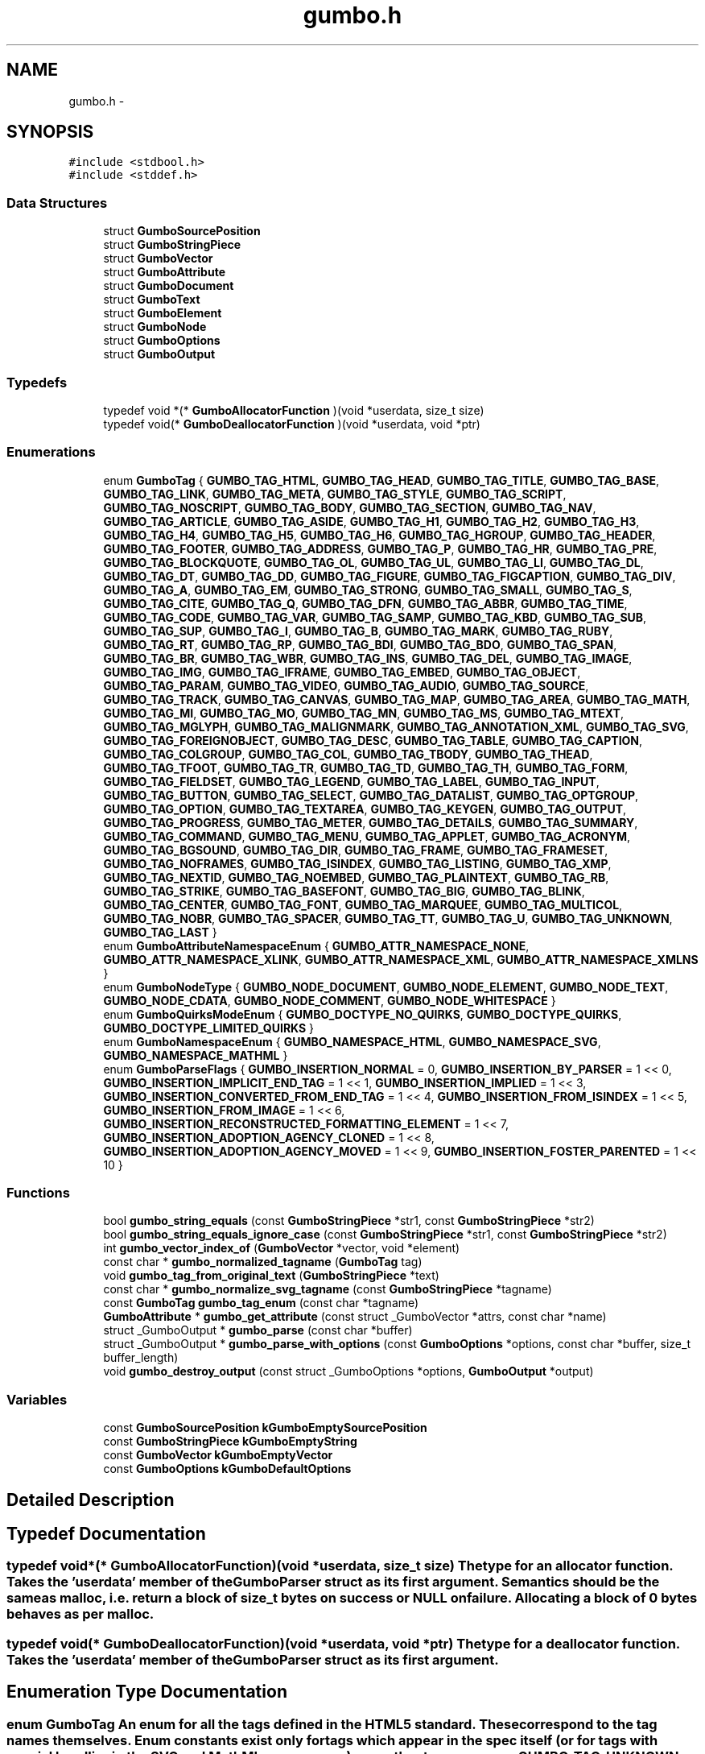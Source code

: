 .TH "gumbo.h" 3 "Fri Aug 9 2013" "Version 0.9.0" "Gumbo" \" -*- nroff -*-
.ad l
.nh
.SH NAME
gumbo.h \- 
.SH SYNOPSIS
.br
.PP
\fC#include <stdbool\&.h>\fP
.br
\fC#include <stddef\&.h>\fP
.br

.SS "Data Structures"

.in +1c
.ti -1c
.RI "struct \fBGumboSourcePosition\fP"
.br
.ti -1c
.RI "struct \fBGumboStringPiece\fP"
.br
.ti -1c
.RI "struct \fBGumboVector\fP"
.br
.ti -1c
.RI "struct \fBGumboAttribute\fP"
.br
.ti -1c
.RI "struct \fBGumboDocument\fP"
.br
.ti -1c
.RI "struct \fBGumboText\fP"
.br
.ti -1c
.RI "struct \fBGumboElement\fP"
.br
.ti -1c
.RI "struct \fBGumboNode\fP"
.br
.ti -1c
.RI "struct \fBGumboOptions\fP"
.br
.ti -1c
.RI "struct \fBGumboOutput\fP"
.br
.in -1c
.SS "Typedefs"

.in +1c
.ti -1c
.RI "typedef void *(* \fBGumboAllocatorFunction\fP )(void *userdata, size_t size)"
.br
.ti -1c
.RI "typedef void(* \fBGumboDeallocatorFunction\fP )(void *userdata, void *ptr)"
.br
.in -1c
.SS "Enumerations"

.in +1c
.ti -1c
.RI "enum \fBGumboTag\fP { \fBGUMBO_TAG_HTML\fP, \fBGUMBO_TAG_HEAD\fP, \fBGUMBO_TAG_TITLE\fP, \fBGUMBO_TAG_BASE\fP, \fBGUMBO_TAG_LINK\fP, \fBGUMBO_TAG_META\fP, \fBGUMBO_TAG_STYLE\fP, \fBGUMBO_TAG_SCRIPT\fP, \fBGUMBO_TAG_NOSCRIPT\fP, \fBGUMBO_TAG_BODY\fP, \fBGUMBO_TAG_SECTION\fP, \fBGUMBO_TAG_NAV\fP, \fBGUMBO_TAG_ARTICLE\fP, \fBGUMBO_TAG_ASIDE\fP, \fBGUMBO_TAG_H1\fP, \fBGUMBO_TAG_H2\fP, \fBGUMBO_TAG_H3\fP, \fBGUMBO_TAG_H4\fP, \fBGUMBO_TAG_H5\fP, \fBGUMBO_TAG_H6\fP, \fBGUMBO_TAG_HGROUP\fP, \fBGUMBO_TAG_HEADER\fP, \fBGUMBO_TAG_FOOTER\fP, \fBGUMBO_TAG_ADDRESS\fP, \fBGUMBO_TAG_P\fP, \fBGUMBO_TAG_HR\fP, \fBGUMBO_TAG_PRE\fP, \fBGUMBO_TAG_BLOCKQUOTE\fP, \fBGUMBO_TAG_OL\fP, \fBGUMBO_TAG_UL\fP, \fBGUMBO_TAG_LI\fP, \fBGUMBO_TAG_DL\fP, \fBGUMBO_TAG_DT\fP, \fBGUMBO_TAG_DD\fP, \fBGUMBO_TAG_FIGURE\fP, \fBGUMBO_TAG_FIGCAPTION\fP, \fBGUMBO_TAG_DIV\fP, \fBGUMBO_TAG_A\fP, \fBGUMBO_TAG_EM\fP, \fBGUMBO_TAG_STRONG\fP, \fBGUMBO_TAG_SMALL\fP, \fBGUMBO_TAG_S\fP, \fBGUMBO_TAG_CITE\fP, \fBGUMBO_TAG_Q\fP, \fBGUMBO_TAG_DFN\fP, \fBGUMBO_TAG_ABBR\fP, \fBGUMBO_TAG_TIME\fP, \fBGUMBO_TAG_CODE\fP, \fBGUMBO_TAG_VAR\fP, \fBGUMBO_TAG_SAMP\fP, \fBGUMBO_TAG_KBD\fP, \fBGUMBO_TAG_SUB\fP, \fBGUMBO_TAG_SUP\fP, \fBGUMBO_TAG_I\fP, \fBGUMBO_TAG_B\fP, \fBGUMBO_TAG_MARK\fP, \fBGUMBO_TAG_RUBY\fP, \fBGUMBO_TAG_RT\fP, \fBGUMBO_TAG_RP\fP, \fBGUMBO_TAG_BDI\fP, \fBGUMBO_TAG_BDO\fP, \fBGUMBO_TAG_SPAN\fP, \fBGUMBO_TAG_BR\fP, \fBGUMBO_TAG_WBR\fP, \fBGUMBO_TAG_INS\fP, \fBGUMBO_TAG_DEL\fP, \fBGUMBO_TAG_IMAGE\fP, \fBGUMBO_TAG_IMG\fP, \fBGUMBO_TAG_IFRAME\fP, \fBGUMBO_TAG_EMBED\fP, \fBGUMBO_TAG_OBJECT\fP, \fBGUMBO_TAG_PARAM\fP, \fBGUMBO_TAG_VIDEO\fP, \fBGUMBO_TAG_AUDIO\fP, \fBGUMBO_TAG_SOURCE\fP, \fBGUMBO_TAG_TRACK\fP, \fBGUMBO_TAG_CANVAS\fP, \fBGUMBO_TAG_MAP\fP, \fBGUMBO_TAG_AREA\fP, \fBGUMBO_TAG_MATH\fP, \fBGUMBO_TAG_MI\fP, \fBGUMBO_TAG_MO\fP, \fBGUMBO_TAG_MN\fP, \fBGUMBO_TAG_MS\fP, \fBGUMBO_TAG_MTEXT\fP, \fBGUMBO_TAG_MGLYPH\fP, \fBGUMBO_TAG_MALIGNMARK\fP, \fBGUMBO_TAG_ANNOTATION_XML\fP, \fBGUMBO_TAG_SVG\fP, \fBGUMBO_TAG_FOREIGNOBJECT\fP, \fBGUMBO_TAG_DESC\fP, \fBGUMBO_TAG_TABLE\fP, \fBGUMBO_TAG_CAPTION\fP, \fBGUMBO_TAG_COLGROUP\fP, \fBGUMBO_TAG_COL\fP, \fBGUMBO_TAG_TBODY\fP, \fBGUMBO_TAG_THEAD\fP, \fBGUMBO_TAG_TFOOT\fP, \fBGUMBO_TAG_TR\fP, \fBGUMBO_TAG_TD\fP, \fBGUMBO_TAG_TH\fP, \fBGUMBO_TAG_FORM\fP, \fBGUMBO_TAG_FIELDSET\fP, \fBGUMBO_TAG_LEGEND\fP, \fBGUMBO_TAG_LABEL\fP, \fBGUMBO_TAG_INPUT\fP, \fBGUMBO_TAG_BUTTON\fP, \fBGUMBO_TAG_SELECT\fP, \fBGUMBO_TAG_DATALIST\fP, \fBGUMBO_TAG_OPTGROUP\fP, \fBGUMBO_TAG_OPTION\fP, \fBGUMBO_TAG_TEXTAREA\fP, \fBGUMBO_TAG_KEYGEN\fP, \fBGUMBO_TAG_OUTPUT\fP, \fBGUMBO_TAG_PROGRESS\fP, \fBGUMBO_TAG_METER\fP, \fBGUMBO_TAG_DETAILS\fP, \fBGUMBO_TAG_SUMMARY\fP, \fBGUMBO_TAG_COMMAND\fP, \fBGUMBO_TAG_MENU\fP, \fBGUMBO_TAG_APPLET\fP, \fBGUMBO_TAG_ACRONYM\fP, \fBGUMBO_TAG_BGSOUND\fP, \fBGUMBO_TAG_DIR\fP, \fBGUMBO_TAG_FRAME\fP, \fBGUMBO_TAG_FRAMESET\fP, \fBGUMBO_TAG_NOFRAMES\fP, \fBGUMBO_TAG_ISINDEX\fP, \fBGUMBO_TAG_LISTING\fP, \fBGUMBO_TAG_XMP\fP, \fBGUMBO_TAG_NEXTID\fP, \fBGUMBO_TAG_NOEMBED\fP, \fBGUMBO_TAG_PLAINTEXT\fP, \fBGUMBO_TAG_RB\fP, \fBGUMBO_TAG_STRIKE\fP, \fBGUMBO_TAG_BASEFONT\fP, \fBGUMBO_TAG_BIG\fP, \fBGUMBO_TAG_BLINK\fP, \fBGUMBO_TAG_CENTER\fP, \fBGUMBO_TAG_FONT\fP, \fBGUMBO_TAG_MARQUEE\fP, \fBGUMBO_TAG_MULTICOL\fP, \fBGUMBO_TAG_NOBR\fP, \fBGUMBO_TAG_SPACER\fP, \fBGUMBO_TAG_TT\fP, \fBGUMBO_TAG_U\fP, \fBGUMBO_TAG_UNKNOWN\fP, \fBGUMBO_TAG_LAST\fP }"
.br
.ti -1c
.RI "enum \fBGumboAttributeNamespaceEnum\fP { \fBGUMBO_ATTR_NAMESPACE_NONE\fP, \fBGUMBO_ATTR_NAMESPACE_XLINK\fP, \fBGUMBO_ATTR_NAMESPACE_XML\fP, \fBGUMBO_ATTR_NAMESPACE_XMLNS\fP }"
.br
.ti -1c
.RI "enum \fBGumboNodeType\fP { \fBGUMBO_NODE_DOCUMENT\fP, \fBGUMBO_NODE_ELEMENT\fP, \fBGUMBO_NODE_TEXT\fP, \fBGUMBO_NODE_CDATA\fP, \fBGUMBO_NODE_COMMENT\fP, \fBGUMBO_NODE_WHITESPACE\fP }"
.br
.ti -1c
.RI "enum \fBGumboQuirksModeEnum\fP { \fBGUMBO_DOCTYPE_NO_QUIRKS\fP, \fBGUMBO_DOCTYPE_QUIRKS\fP, \fBGUMBO_DOCTYPE_LIMITED_QUIRKS\fP }"
.br
.ti -1c
.RI "enum \fBGumboNamespaceEnum\fP { \fBGUMBO_NAMESPACE_HTML\fP, \fBGUMBO_NAMESPACE_SVG\fP, \fBGUMBO_NAMESPACE_MATHML\fP }"
.br
.ti -1c
.RI "enum \fBGumboParseFlags\fP { \fBGUMBO_INSERTION_NORMAL\fP =  0, \fBGUMBO_INSERTION_BY_PARSER\fP =  1 << 0, \fBGUMBO_INSERTION_IMPLICIT_END_TAG\fP =  1 << 1, \fBGUMBO_INSERTION_IMPLIED\fP =  1 << 3, \fBGUMBO_INSERTION_CONVERTED_FROM_END_TAG\fP =  1 << 4, \fBGUMBO_INSERTION_FROM_ISINDEX\fP =  1 << 5, \fBGUMBO_INSERTION_FROM_IMAGE\fP =  1 << 6, \fBGUMBO_INSERTION_RECONSTRUCTED_FORMATTING_ELEMENT\fP =  1 << 7, \fBGUMBO_INSERTION_ADOPTION_AGENCY_CLONED\fP =  1 << 8, \fBGUMBO_INSERTION_ADOPTION_AGENCY_MOVED\fP =  1 << 9, \fBGUMBO_INSERTION_FOSTER_PARENTED\fP =  1 << 10 }"
.br
.in -1c
.SS "Functions"

.in +1c
.ti -1c
.RI "bool \fBgumbo_string_equals\fP (const \fBGumboStringPiece\fP *str1, const \fBGumboStringPiece\fP *str2)"
.br
.ti -1c
.RI "bool \fBgumbo_string_equals_ignore_case\fP (const \fBGumboStringPiece\fP *str1, const \fBGumboStringPiece\fP *str2)"
.br
.ti -1c
.RI "int \fBgumbo_vector_index_of\fP (\fBGumboVector\fP *vector, void *element)"
.br
.ti -1c
.RI "const char * \fBgumbo_normalized_tagname\fP (\fBGumboTag\fP tag)"
.br
.ti -1c
.RI "void \fBgumbo_tag_from_original_text\fP (\fBGumboStringPiece\fP *text)"
.br
.ti -1c
.RI "const char * \fBgumbo_normalize_svg_tagname\fP (const \fBGumboStringPiece\fP *tagname)"
.br
.ti -1c
.RI "const \fBGumboTag\fP \fBgumbo_tag_enum\fP (const char *tagname)"
.br
.ti -1c
.RI "\fBGumboAttribute\fP * \fBgumbo_get_attribute\fP (const struct _GumboVector *attrs, const char *name)"
.br
.ti -1c
.RI "struct _GumboOutput * \fBgumbo_parse\fP (const char *buffer)"
.br
.ti -1c
.RI "struct _GumboOutput * \fBgumbo_parse_with_options\fP (const \fBGumboOptions\fP *options, const char *buffer, size_t buffer_length)"
.br
.ti -1c
.RI "void \fBgumbo_destroy_output\fP (const struct _GumboOptions *options, \fBGumboOutput\fP *output)"
.br
.in -1c
.SS "Variables"

.in +1c
.ti -1c
.RI "const \fBGumboSourcePosition\fP \fBkGumboEmptySourcePosition\fP"
.br
.ti -1c
.RI "const \fBGumboStringPiece\fP \fBkGumboEmptyString\fP"
.br
.ti -1c
.RI "const \fBGumboVector\fP \fBkGumboEmptyVector\fP"
.br
.ti -1c
.RI "const \fBGumboOptions\fP \fBkGumboDefaultOptions\fP"
.br
.in -1c
.SH "Detailed Description"
.PP 

.SH "Typedef Documentation"
.PP 
.SS "typedef void*(* \fBGumboAllocatorFunction\fP)(void *userdata, size_t size)"The type for an allocator function\&. Takes the 'userdata' member of the GumboParser struct as its first argument\&. Semantics should be the same as malloc, i\&.e\&. return a block of size_t bytes on success or NULL on failure\&. Allocating a block of 0 bytes behaves as per malloc\&. 
.SS "typedef void(* \fBGumboDeallocatorFunction\fP)(void *userdata, void *ptr)"The type for a deallocator function\&. Takes the 'userdata' member of the GumboParser struct as its first argument\&. 
.SH "Enumeration Type Documentation"
.PP 
.SS "enum \fBGumboTag\fP"An enum for all the tags defined in the HTML5 standard\&. These correspond to the tag names themselves\&. Enum constants exist only for tags which appear in the spec itself (or for tags with special handling in the SVG and MathML namespaces); any other tags appear as GUMBO_TAG_UNKNOWN and the actual tag name can be obtained through original_tag\&.
.PP
This is mostly for API convenience, so that clients of this library don't need to perform a strcasecmp to find the normalized tag name\&. It also has efficiency benefits, by letting the parser work with enums instead of strings\&. 
.SS "enum \fBGumboAttributeNamespaceEnum\fP"Attribute namespaces\&. HTML includes special handling for XLink, XML, and XMLNS namespaces on attributes\&. Everything else goes in the generatic 'NONE' namespace\&. 
.SS "enum \fBGumboNodeType\fP"Enum denoting the type of node\&. This determines the type of the node\&.v union\&. 
.PP
\fBEnumerator: \fP
.in +1c
.TP
\fB\fIGUMBO_NODE_DOCUMENT \fP\fP
Document node\&. v will be a \fBGumboDocument\fP\&. 
.TP
\fB\fIGUMBO_NODE_ELEMENT \fP\fP
Element node\&. v will be a \fBGumboElement\fP\&. 
.TP
\fB\fIGUMBO_NODE_TEXT \fP\fP
Text node\&. v will be a \fBGumboText\fP\&. 
.TP
\fB\fIGUMBO_NODE_CDATA \fP\fP
CDATA node\&. v will be a \fBGumboText\fP\&. 
.TP
\fB\fIGUMBO_NODE_COMMENT \fP\fP
Comment node\&. v\&. will be a \fBGumboText\fP, excluding comment delimiters\&. 
.TP
\fB\fIGUMBO_NODE_WHITESPACE \fP\fP
Text node, where all contents is whitespace\&. v will be a \fBGumboText\fP\&. 
.SS "enum \fBGumboQuirksModeEnum\fP"http://www.whatwg.org/specs/web-apps/current-work/complete/dom.html#quirks-mode 
.SS "enum \fBGumboNamespaceEnum\fP"Namespaces\&. Unlike in X(HT)ML, namespaces in HTML5 are not denoted by a prefix\&. Rather, anything inside an <svg> tag is in the SVG namespace, anything inside the <math> tag is in the MathML namespace, and anything else is inside the HTML namespace\&. No other namespaces are supported, so this can be an enum only\&. 
.SS "enum \fBGumboParseFlags\fP"Parse flags\&. We track the reasons for parser insertion of nodes and store them in a bitvector in the node itself\&. This lets client code optimize out nodes that are implied by the HTML structure of the document, or flag constructs that may not be allowed by a style guide, or track the prevalence of incorrect or tricky HTML code\&. 
.PP
\fBEnumerator: \fP
.in +1c
.TP
\fB\fIGUMBO_INSERTION_NORMAL \fP\fP
A normal node - both start and end tags appear in the source, nothing has been reparented\&. 
.TP
\fB\fIGUMBO_INSERTION_BY_PARSER \fP\fP
A node inserted by the parser to fulfill some implicit insertion rule\&. This is usually set in addition to some other flag giving a more specific insertion reason; it's a generic catch-all term meaning 'The start tag for
 this node did not appear in the document source'\&. 
.TP
\fB\fIGUMBO_INSERTION_IMPLICIT_END_TAG \fP\fP
A flag indicating that the end tag for this node did not appear in the document source\&. Note that in some cases, you can still have parser-inserted nodes with an explicit end tag: for example, 'Text</html>' has GUMBO_INSERTED_BY_PARSER set on the <html> node, but GUMBO_INSERTED_END_TAG_IMPLICITLY is unset, as the </html> tag actually exists\&. This flag will be set only if the end tag is completely missing; in some cases, the end tag may be misplaced (eg\&. a </body> tag with text afterwards), which will leave this flag unset and require clients to inspect the parse errors for that case\&. 
.TP
\fB\fIGUMBO_INSERTION_IMPLIED \fP\fP
A flag for nodes that are inserted because their presence is implied by other tags, eg\&. <html>, <head>, <body>, <tbody>, etc\&. 
.TP
\fB\fIGUMBO_INSERTION_CONVERTED_FROM_END_TAG \fP\fP
A flag for nodes that are converted from their end tag equivalents\&. For example,  when no paragraph is open implies that the parser should create a 
.PP
tag and immediately close it, while  means the same thing as 
.br
\&. 
.TP
\fB\fIGUMBO_INSERTION_FROM_ISINDEX \fP\fP
A flag for nodes that are converted from the parse of an <isindex> tag\&. 
.TP
\fB\fIGUMBO_INSERTION_FROM_IMAGE \fP\fP
A flag for <image> tags that are rewritten as \&. 
.TP
\fB\fIGUMBO_INSERTION_RECONSTRUCTED_FORMATTING_ELEMENT \fP\fP
A flag for nodes that are cloned as a result of the reconstruction of active formatting elements\&. This is set only on the clone; the initial portion of the formatting run is a NORMAL node with an IMPLICIT_END_TAG\&. 
.TP
\fB\fIGUMBO_INSERTION_ADOPTION_AGENCY_CLONED \fP\fP
A flag for nodes that are cloned by the adoption agency algorithm\&. 
.TP
\fB\fIGUMBO_INSERTION_ADOPTION_AGENCY_MOVED \fP\fP
A flag for nodes that are moved by the adoption agency algorithm\&. 
.TP
\fB\fIGUMBO_INSERTION_FOSTER_PARENTED \fP\fP
A flag for nodes that have been foster-parented out of a table (or should've been foster-parented, if verbatim mode is set)\&. 
.SH "Function Documentation"
.PP 
.SS "bool \fBgumbo_string_equals\fP (const \fBGumboStringPiece\fP *str1, const \fBGumboStringPiece\fP *str2)"Compares two GumboStringPieces, and returns true if they're equal or false otherwise\&. 
.SS "bool \fBgumbo_string_equals_ignore_case\fP (const \fBGumboStringPiece\fP *str1, const \fBGumboStringPiece\fP *str2)"Compares two GumboStringPieces ignoring case, and returns true if they're equal or false otherwise\&. 
.SS "int \fBgumbo_vector_index_of\fP (\fBGumboVector\fP *vector, void *element)"Returns the first index at which an element appears in this vector (testing by pointer equality), or -1 if it never does\&. 
.SS "const char* \fBgumbo_normalized_tagname\fP (\fBGumboTag\fPtag)"Returns the normalized (usually all-lowercased, except for foreign content) tag name for an GumboTag enum\&. Return value is static data owned by the library\&. 
.SS "void \fBgumbo_tag_from_original_text\fP (\fBGumboStringPiece\fP *text)"Extracts the tag name from the original_text field of an element or token by stripping off </> characters and attributes and adjusting the passed-in \fBGumboStringPiece\fP appropriately\&. The tag name is in the original case and shares a buffer with the original text, to simplify memory management\&. Behavior is undefined if a string-piece that doesn't represent an HTML tag (<tagname> or </tagname>) is passed in\&. If the string piece is completely empty (NULL data pointer), then this function will exit successfully as a no-op\&. 
.SS "const char* \fBgumbo_normalize_svg_tagname\fP (const \fBGumboStringPiece\fP *tagname)"Fixes the case of SVG elements that are not all lowercase\&. http://www.whatwg.org/specs/web-apps/current-work/multipage/tree-construction.html#parsing-main-inforeign This is not done at parse time because there's no place to store a mutated tag name\&. tag_name is an enum (which will be TAG_UNKNOWN for most SVG tags without special handling), while original_tag_name is a pointer into the original buffer\&. Instead, we provide this helper function that clients can use to rename SVG tags as appropriate\&. Returns the case-normalized SVG tagname if a replacement is found, or NULL if no normalization is called for\&. The return value is static data and owned by the library\&. 
.SS "const \fBGumboTag\fP \fBgumbo_tag_enum\fP (const char *tagname)"Converts a tag name string (which may be in upper or mixed case) to a tag enum\&. 
.SS "\fBGumboAttribute\fP* \fBgumbo_get_attribute\fP (const struct _GumboVector *attrs, const char *name)"Given a vector of GumboAttributes, look up the one with the specified name and return it, or NULL if no such attribute exists\&. This uses a case-insensitive match, as HTML is case-insensitive\&. 
.SS "struct _GumboOutput* \fBgumbo_parse\fP (const char *buffer)\fC [read]\fP"Parses a buffer of UTF8 text into an GumboNode parse tree\&. The buffer must live at least as long as the parse tree, as some fields (eg\&. original_text) point directly into the original buffer\&.
.PP
This doesn't support buffers longer than 4 gigabytes\&. 
.SS "struct _GumboOutput* \fBgumbo_parse_with_options\fP (const \fBGumboOptions\fP *options, const char *buffer, size_tbuffer_length)\fC [read]\fP"Extended version of gumbo_parse that takes an explicit options structure, buffer, and length\&. 
.SS "void \fBgumbo_destroy_output\fP (const struct _GumboOptions *options, \fBGumboOutput\fP *output)"Release the memory used for the parse tree & parse errors\&. 
.SH "Variable Documentation"
.PP 
.SS "const \fBGumboSourcePosition\fP \fBkGumboEmptySourcePosition\fP"A SourcePosition used for elements that have no source position, i\&.e\&. parser-inserted elements\&. 
.SS "const \fBGumboStringPiece\fP \fBkGumboEmptyString\fP"A constant to represent a 0-length null string\&. 
.SS "const \fBGumboVector\fP \fBkGumboEmptyVector\fP"An empty (0-length, 0-capacity) \fBGumboVector\fP\&. 
.SS "const \fBGumboOptions\fP \fBkGumboDefaultOptions\fP"Default options struct; use this with gumbo_parse_with_options\&. 
.SH "Author"
.PP 
Generated automatically by Doxygen for Gumbo from the source code\&.
